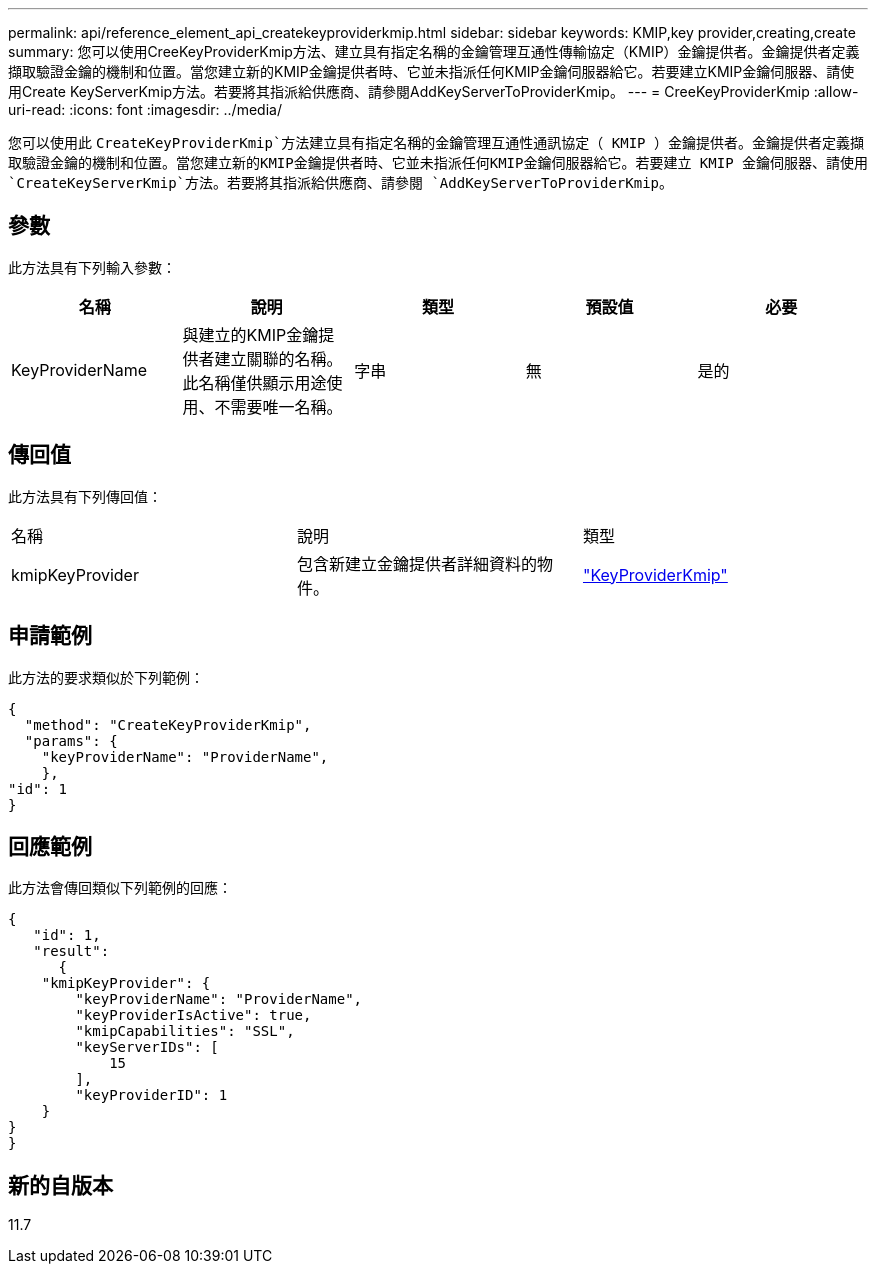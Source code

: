 ---
permalink: api/reference_element_api_createkeyproviderkmip.html 
sidebar: sidebar 
keywords: KMIP,key provider,creating,create 
summary: 您可以使用CreeKeyProviderKmip方法、建立具有指定名稱的金鑰管理互通性傳輸協定（KMIP）金鑰提供者。金鑰提供者定義擷取驗證金鑰的機制和位置。當您建立新的KMIP金鑰提供者時、它並未指派任何KMIP金鑰伺服器給它。若要建立KMIP金鑰伺服器、請使用Create KeyServerKmip方法。若要將其指派給供應商、請參閱AddKeyServerToProviderKmip。 
---
= CreeKeyProviderKmip
:allow-uri-read: 
:icons: font
:imagesdir: ../media/


[role="lead"]
您可以使用此 `CreateKeyProviderKmip`方法建立具有指定名稱的金鑰管理互通性通訊協定（ KMIP ）金鑰提供者。金鑰提供者定義擷取驗證金鑰的機制和位置。當您建立新的KMIP金鑰提供者時、它並未指派任何KMIP金鑰伺服器給它。若要建立 KMIP 金鑰伺服器、請使用 `CreateKeyServerKmip`方法。若要將其指派給供應商、請參閱 `AddKeyServerToProviderKmip`。



== 參數

此方法具有下列輸入參數：

|===
| 名稱 | 說明 | 類型 | 預設值 | 必要 


 a| 
KeyProviderName
 a| 
與建立的KMIP金鑰提供者建立關聯的名稱。此名稱僅供顯示用途使用、不需要唯一名稱。
 a| 
字串
 a| 
無
 a| 
是的

|===


== 傳回值

此方法具有下列傳回值：

|===


| 名稱 | 說明 | 類型 


 a| 
kmipKeyProvider
 a| 
包含新建立金鑰提供者詳細資料的物件。
 a| 
link:reference_element_api_keyproviderkmip.html["KeyProviderKmip"]

|===


== 申請範例

此方法的要求類似於下列範例：

[listing]
----
{
  "method": "CreateKeyProviderKmip",
  "params": {
    "keyProviderName": "ProviderName",
    },
"id": 1
}
----


== 回應範例

此方法會傳回類似下列範例的回應：

[listing]
----
{
   "id": 1,
   "result":
      {
    "kmipKeyProvider": {
        "keyProviderName": "ProviderName",
        "keyProviderIsActive": true,
        "kmipCapabilities": "SSL",
        "keyServerIDs": [
            15
        ],
        "keyProviderID": 1
    }
}
}
----


== 新的自版本

11.7
